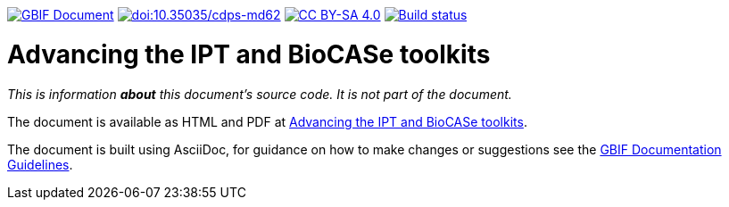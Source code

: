 https://docs.gbif.org/documentation-guidelines/[image:https://docs.gbif.org/documentation-guidelines/gbif-document-shield.svg[GBIF Document]]
https://doi.org/10.35035/cdps-md62[image:https://zenodo.org/badge/DOI/10.35035/cdps-md62.svg[doi:10.35035/cdps-md62]]
// License badge
https://creativecommons.org/licenses/by-sa/4.0/[image:https://img.shields.io/badge/License-CC%20BY%2D-SA%204.0-lightgrey.svg[CC BY-SA 4.0]]
https://builds.gbif.org/job/doc-advancing-ipt-biocase-toolkits/[image:https://builds.gbif.org/job/doc-advancing-ipt-biocase-toolkits/badge/icon[Build status]]

= Advancing the IPT and BioCASe toolkits

_This is information *about* this document's source code.  It is not part of the document._

The document is available as HTML and PDF at https://docs.gbif-uat.org/advancing-ipt-biocase-toolkits/[Advancing the IPT and BioCASe toolkits].

The document is built using AsciiDoc, for guidance on how to make changes or suggestions see the https://docs.gbif.org/documentation-guidelines/[GBIF Documentation Guidelines].
